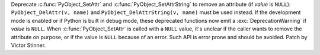 Deprecate :c:func:`PyObject_SetAttr` and :c:func:`PyObject_SetAttrString` to
remove an attribute (if *value* is ``NULL``): ``PyObject_DelAttr(v, name)`` and
``PyObject_DelAttrString(v, name)`` must be used instead. If the development
mode is enabled or if Python is built in debug mode, these deprecated functions
now emit a :exc:`DeprecationWarning` if *value* is ``NULL``.  When
:c:func:`PyObject_SetAttr` is called with a ``NULL`` value, it's unclear if the
caller wants to remove the attribute on purpose, or if the value is ``NULL``
because of an error. Such API is error prone and should be avoided.
Patch by Victor Stinner.
